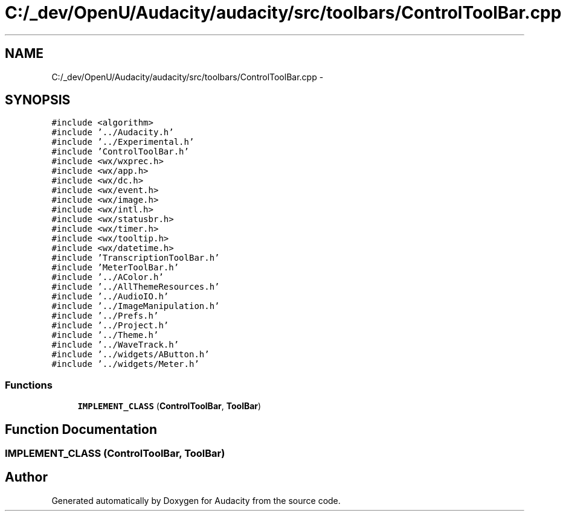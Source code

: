.TH "C:/_dev/OpenU/Audacity/audacity/src/toolbars/ControlToolBar.cpp" 3 "Thu Apr 28 2016" "Audacity" \" -*- nroff -*-
.ad l
.nh
.SH NAME
C:/_dev/OpenU/Audacity/audacity/src/toolbars/ControlToolBar.cpp \- 
.SH SYNOPSIS
.br
.PP
\fC#include <algorithm>\fP
.br
\fC#include '\&.\&./Audacity\&.h'\fP
.br
\fC#include '\&.\&./Experimental\&.h'\fP
.br
\fC#include 'ControlToolBar\&.h'\fP
.br
\fC#include <wx/wxprec\&.h>\fP
.br
\fC#include <wx/app\&.h>\fP
.br
\fC#include <wx/dc\&.h>\fP
.br
\fC#include <wx/event\&.h>\fP
.br
\fC#include <wx/image\&.h>\fP
.br
\fC#include <wx/intl\&.h>\fP
.br
\fC#include <wx/statusbr\&.h>\fP
.br
\fC#include <wx/timer\&.h>\fP
.br
\fC#include <wx/tooltip\&.h>\fP
.br
\fC#include <wx/datetime\&.h>\fP
.br
\fC#include 'TranscriptionToolBar\&.h'\fP
.br
\fC#include 'MeterToolBar\&.h'\fP
.br
\fC#include '\&.\&./AColor\&.h'\fP
.br
\fC#include '\&.\&./AllThemeResources\&.h'\fP
.br
\fC#include '\&.\&./AudioIO\&.h'\fP
.br
\fC#include '\&.\&./ImageManipulation\&.h'\fP
.br
\fC#include '\&.\&./Prefs\&.h'\fP
.br
\fC#include '\&.\&./Project\&.h'\fP
.br
\fC#include '\&.\&./Theme\&.h'\fP
.br
\fC#include '\&.\&./WaveTrack\&.h'\fP
.br
\fC#include '\&.\&./widgets/AButton\&.h'\fP
.br
\fC#include '\&.\&./widgets/Meter\&.h'\fP
.br

.SS "Functions"

.in +1c
.ti -1c
.RI "\fBIMPLEMENT_CLASS\fP (\fBControlToolBar\fP, \fBToolBar\fP)"
.br
.in -1c
.SH "Function Documentation"
.PP 
.SS "IMPLEMENT_CLASS (\fBControlToolBar\fP, \fBToolBar\fP)"

.SH "Author"
.PP 
Generated automatically by Doxygen for Audacity from the source code\&.

